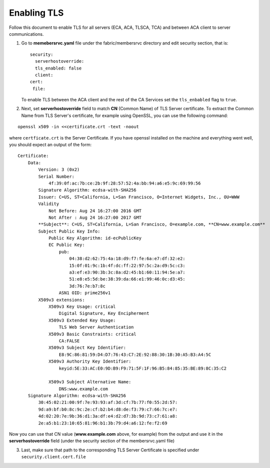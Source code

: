 Enabling TLS
============

Follow this document to enable TLS for all servers (ECA, ACA, TLSCA, TCA) and
between ACA client to server communications.

1. Go to **memebersrvc.yaml** file under the fabric/membersrvc directory
   and edit security section, that is:

   ::

        security:
          serverhostoverride:
          tls_enabled: false
          client:
        cert:
         file:

   To enable TLS between the ACA client and the rest of the CA Services
   set the ``tls_enbabled`` flag to ``true``.

2. Next, set **serverhostoverride** field to match **CN** (Common Name)
   of TLS Server certificate. To extract the Common Name from TLS
   Server's certificate, for example using OpenSSL, you can use the
   following command:

::

    openssl x509 -in <<certificate.crt -text -noout

where ``certficate.crt`` is the Server Certificate. If you have openssl
installed on the machine and everything went well, you should expect an
output of the form:

::

    Certificate:
        Data:
            Version: 3 (0x2)
            Serial Number:
                4f:39:0f:ac:7b:ce:2b:9f:28:57:52:4a:bb:94:a6:e5:9c:69:99:56
            Signature Algorithm: ecdsa-with-SHA256
            Issuer: C=US, ST=California, L=San Francisco, O=Internet Widgets, Inc., OU=WWW
            Validity
                Not Before: Aug 24 16:27:00 2016 GMT
                Not After : Aug 24 16:27:00 2017 GMT
            **Subject**: C=US, ST=California, L=San Francisco, O=example.com, **CN=www.example.com**
            Subject Public Key Info:
                Public Key Algorithm: id-ecPublicKey
                EC Public Key:
                    pub:
                        04:38:d2:62:75:4a:18:d9:f7:fe:6a:e7:df:32:e2:
                        15:0f:01:9c:1b:4f:dc:ff:22:97:5c:2a:d9:5c:c3:
                        a3:ef:e3:90:3b:3c:8a:d2:45:b1:60:11:94:5e:a7:
                        51:e8:e5:5d:be:38:39:da:66:e1:99:46:0c:d3:45:
                        3d:76:7e:b7:8c
                    ASN1 OID: prime256v1
            X509v3 extensions:
                X509v3 Key Usage: critical
                    Digital Signature, Key Encipherment
                X509v3 Extended Key Usage:
                    TLS Web Server Authentication
                X509v3 Basic Constraints: critical
                    CA:FALSE
                X509v3 Subject Key Identifier:
                    E8:9C:86:81:59:D4:D7:76:43:C7:2E:92:88:30:1B:30:A5:B3:A4:5C
                X509v3 Authority Key Identifier:
                    keyid:5E:33:AC:E0:9D:B9:F9:71:5F:1F:96:B5:84:85:35:BE:89:8C:35:C2

                X509v3 Subject Alternative Name:
                    DNS:www.example.com
        Signature Algorithm: ecdsa-with-SHA256
            30:45:02:21:00:9f:7e:93:93:af:3d:cf:7b:77:f0:55:2d:57:
            9d:a9:bf:b0:8c:9c:2e:cf:b2:b4:d8:de:f3:79:c7:66:7c:e7:
            4d:02:20:7e:9b:36:d1:3a:df:e4:d2:d7:3b:9d:73:c7:61:a8:
            2e:a5:b1:23:10:65:81:96:b1:3b:79:d4:a6:12:fe:f2:69

Now you can use that CN value (**www.example.com** above, for example)
from the output and use it in the **serverhostoverride** field (under
the security section of the membersrvc.yaml file)

3. Last, make sure that path to the corresponding TLS Server Certificate
   is specified under ``security.client.cert.file``
